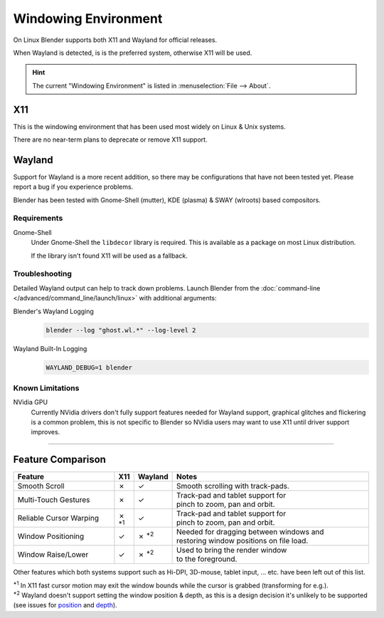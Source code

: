 .. _linux-windowing-environment:

*********************
Windowing Environment
*********************

On Linux Blender supports both X11 and Wayland for official releases.

When Wayland is detected, is is the preferred system, otherwise X11 will be used.

.. hint::

   The current "Windowing Environment" is listed in :menuselection:`File --> About`.


X11
===

This is the windowing environment that has been used most widely on Linux & Unix systems.

There are no near-term plans to deprecate or remove X11 support.


Wayland
=======

Support for Wayland is a more recent addition, so there may be configurations that have not been tested yet.
Please report a bug if you experience problems.

Blender has been tested with Gnome-Shell (mutter), KDE (plasma) & SWAY (wlroots) based compositors.


Requirements
------------

Gnome-Shell
   Under Gnome-Shell the ``libdecor`` library is required.
   This is available as a package on most Linux distribution.

   If the library isn't found X11 will be used as a fallback.


Troubleshooting
---------------

Detailed Wayland output can help to track down problems.
Launch Blender from the :doc:`command-line </advanced/command_line/launch/linux>` with additional arguments:

Blender's Wayland Logging
   .. code-block:: sh

      blender --log "ghost.wl.*" --log-level 2

Wayland Built-In Logging
   .. code-block:: sh

      WAYLAND_DEBUG=1 blender


Known Limitations
-----------------

NVidia GPU
   Currently NVidia drivers don't fully support features needed for Wayland support,
   graphical glitches and flickering is a common problem, this is not specific to Blender
   so NVidia users may want to use X11 until driver support improves.

----

Feature Comparison
==================

.. |tick|  unicode:: U+2713
.. |cross| unicode:: U+2717
.. |none|  unicode:: U+2014

.. list-table::
   :header-rows: 1
   :class: valign
   :widths: 30 5 5 60

   * - Feature
     - X11
     - Wayland
     - Notes
   * - Smooth Scroll
     - |cross|
     - |tick|
     - | Smooth scrolling with track-pads.
   * - Multi-Touch Gestures
     - |cross|
     - |tick|
     - | Track-pad and tablet support for
       | pinch to zoom, pan and orbit.
   * - Reliable Cursor Warping
     - |cross| :sup:`*1`
     - |tick|
     - | Track-pad and tablet support for
       | pinch to zoom, pan and orbit.
   * - Window Positioning
     - |tick|
     - |cross| :sup:`*2`
     - | Needed for dragging between windows and
       | restoring window positions on file load.
   * - Window Raise/Lower
     - |tick|
     - |cross| :sup:`*2`
     - | Used to bring the render window
       | to the foreground.

Other features which both systems support such as Hi-DPI, 3D-mouse, tablet input, ... etc.
have been left out of this list.

| :sup:`*1` In X11 fast cursor motion may exit the window bounds while the cursor is grabbed (transforming for e.g.).
| :sup:`*2` Wayland doesn't support setting the window position & depth,
  as this is a design decision it's unlikely to be supported (see issues for
  `position <https://developer.blender.org/T98928>`__ and
  `depth <https://developer.blender.org/T102985>`__).

